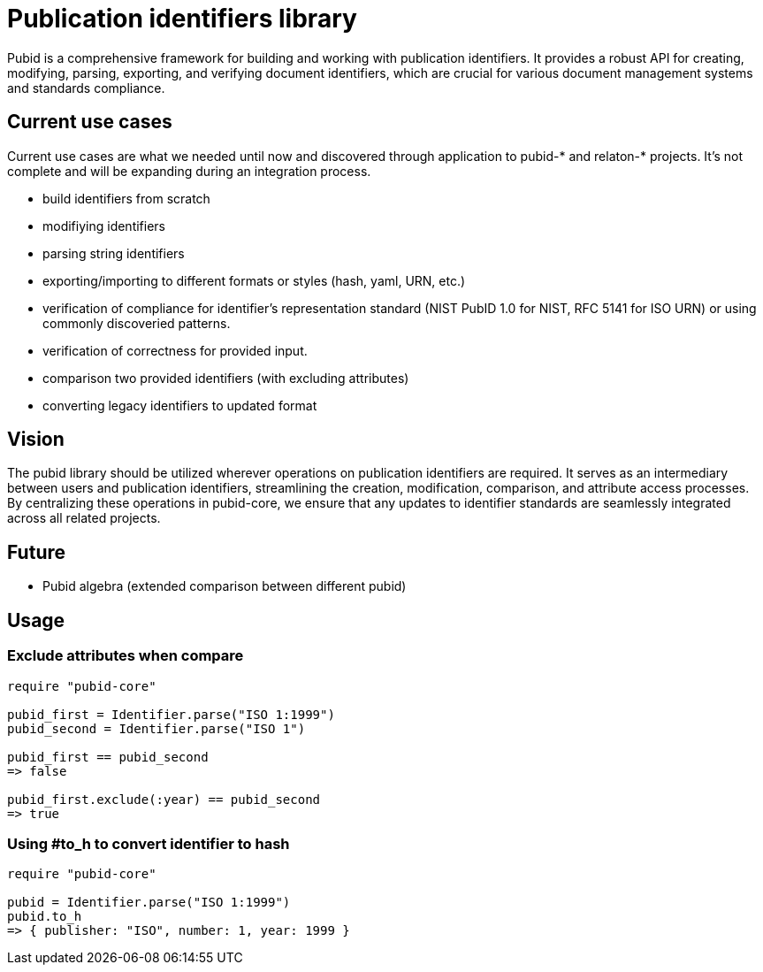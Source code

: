 = Publication identifiers library

Pubid is a comprehensive framework for building and working with publication identifiers. It provides a robust API for creating, modifying, parsing, exporting, and verifying document identifiers, which are crucial for various document management systems and standards compliance.

== Current use cases
Current use cases are what we needed until now and discovered through application to pubid-* and relaton-* projects. It's not complete and will be expanding during an integration process.

- build identifiers from scratch
- modifiying identifiers
- parsing string identifiers
- exporting/importing to different formats or styles (hash, yaml, URN, etc.)
- verification of compliance for identifier's representation standard (NIST PubID 1.0 for NIST, RFC 5141 for ISO URN) or using commonly discoveried patterns.
- verification of correctness for provided input.
- comparison two provided identifiers (with excluding attributes)
- converting legacy identifiers to updated format

== Vision

The pubid library should be utilized wherever operations on publication identifiers are required. It serves as an intermediary between users and publication identifiers, streamlining the creation, modification, comparison, and attribute access processes. By centralizing these operations in pubid-core, we ensure that any updates to identifier standards are seamlessly integrated across all related projects.

== Future
- Pubid algebra (extended comparison between different pubid)

== Usage

=== Exclude attributes when compare

[source,ruby]
----
require "pubid-core"

pubid_first = Identifier.parse("ISO 1:1999")
pubid_second = Identifier.parse("ISO 1")

pubid_first == pubid_second
=> false

pubid_first.exclude(:year) == pubid_second
=> true
----

=== Using #to_h to convert identifier to hash


[source,ruby]
----
require "pubid-core"

pubid = Identifier.parse("ISO 1:1999")
pubid.to_h
=> { publisher: "ISO", number: 1, year: 1999 }
----
